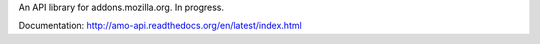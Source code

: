 An API library for addons.mozilla.org. In progress.

Documentation: http://amo-api.readthedocs.org/en/latest/index.html
